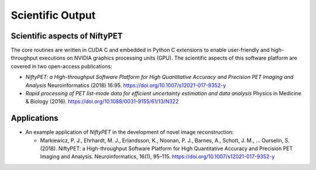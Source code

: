 .. _science-section:

=================
Scientific Output
=================

Scientific aspects of NiftyPET
------------------------------

The core routines are written in CUDA C and embedded in Python C extensions to enable user-friendly and high-throughput executions on NVIDIA graphics processing units (GPU).  The scientific aspects of this software platform are covered in two open-access publications:

* *NiftyPET: a High-throughput Software Platform for High Quantitative Accuracy and Precision PET Imaging and Analysis* Neuroinformatics (2018) 16:95. https://doi.org/10.1007/s12021-017-9352-y

* *Rapid processing of PET list-mode data for efficient uncertainty estimation and data analysis* Physics in Medicine & Biology (2016). https://doi.org/10.1088/0031-9155/61/13/N322


Applications
------------

* An example application of *NiftyPET* in the development of novel image reconstruction:
  
  * Markiewicz, P. J., Ehrhardt, M. J., Erlandsson, K., Noonan, P. J., Barnes, A., Schott, J. M., … Ourselin, S. (2018). NiftyPET: a High-throughput Software Platform for High Quantitative Accuracy and Precision PET Imaging and Analysis. Neuroinformatics, 16(1), 95–115. https://doi.org/10.1007/s12021-017-9352-y